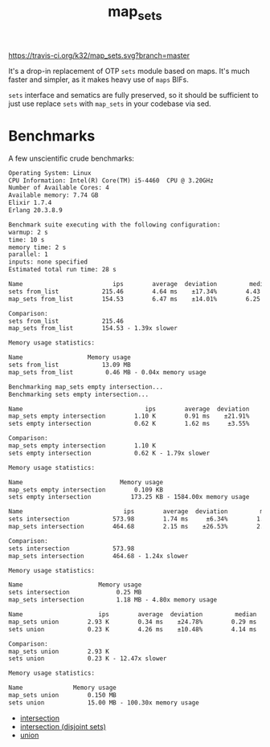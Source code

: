 #+TITLE: map_sets

[[https://travis-ci.org/k32/map_sets.svg?branch=master]]

It's a drop-in replacement of OTP =sets= module based on maps. It's
much faster and simpler, as it makes heavy use of =maps= BIFs.

=sets= interface and sematics are fully preserved, so it should be
sufficient to just use replace =sets= with =map_sets= in your codebase
via sed.

* Benchmarks
A few unscientific crude benchmarks:

#+BEGIN_SRC txt
Operating System: Linux
CPU Information: Intel(R) Core(TM) i5-4460  CPU @ 3.20GHz
Number of Available Cores: 4
Available memory: 7.74 GB
Elixir 1.7.4
Erlang 20.3.8.9

Benchmark suite executing with the following configuration:
warmup: 2 s
time: 10 s
memory time: 2 s
parallel: 1
inputs: none specified
Estimated total run time: 28 s

Name                         ips        average  deviation         median         99th %
sets from_list            215.46        4.64 ms    ±17.34%        4.43 ms        7.94 ms
map_sets from_list        154.53        6.47 ms    ±14.01%        6.25 ms        9.25 ms

Comparison:
sets from_list            215.46
map_sets from_list        154.53 - 1.39x slower

Memory usage statistics:

Name                  Memory usage
sets from_list            13.09 MB
map_sets from_list         0.46 MB - 0.04x memory usage

Benchmarking map_sets empty intersection...
Benchmarking sets empty intersection...

Name                                  ips        average  deviation         median         99th %
map_sets empty intersection        1.10 K        0.91 ms    ±21.91%        0.84 ms        1.16 ms
sets empty intersection            0.62 K        1.62 ms     ±3.55%        1.62 ms        1.74 ms

Comparison:
map_sets empty intersection        1.10 K
sets empty intersection            0.62 K - 1.79x slower

Memory usage statistics:

Name                           Memory usage
map_sets empty intersection        0.109 KB
sets empty intersection           173.25 KB - 1584.00x memory usage

Name                            ips        average  deviation         median         99th %
sets intersection            573.98        1.74 ms     ±6.34%        1.72 ms        2.15 ms
map_sets intersection        464.68        2.15 ms    ±26.53%        2.15 ms        4.20 ms

Comparison:
sets intersection            573.98
map_sets intersection        464.68 - 1.24x slower

Memory usage statistics:

Name                     Memory usage
sets intersection             0.25 MB
map_sets intersection         1.18 MB - 4.80x memory usage

Name                     ips        average  deviation         median         99th %
map_sets union        2.93 K        0.34 ms    ±24.78%        0.29 ms        0.50 ms
sets union            0.23 K        4.26 ms    ±10.48%        4.14 ms        5.74 ms

Comparison:
map_sets union        2.93 K
sets union            0.23 K - 12.47x slower

Memory usage statistics:

Name              Memory usage
map_sets union        0.150 MB
sets union            15.00 MB - 100.30x memory usage
#+END_SRC

 - [[file:benchmark/intersection.csv][intersection]]
 - [[file:benchmark/empty%20intersection.csv][intersection (disjoint sets)]]
 - [[file:benchmark/union.csv][union]]
